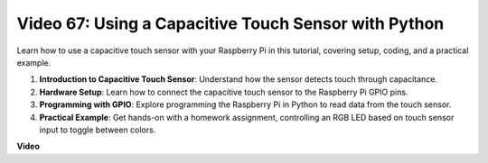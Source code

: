 Video 67: Using a Capacitive Touch Sensor with Python
=======================================================================================

Learn how to use a capacitive touch sensor with your Raspberry Pi in this tutorial, covering setup, coding, and a practical example.

1. **Introduction to Capacitive Touch Sensor**: Understand how the sensor detects touch through capacitance.
2. **Hardware Setup**: Learn how to connect the capacitive touch sensor to the Raspberry Pi GPIO pins.
3. **Programming with GPIO**: Explore programming the Raspberry Pi in Python to read data from the touch sensor.
4. **Practical Example**: Get hands-on with a homework assignment, controlling an RGB LED based on touch sensor input to toggle between colors.


**Video**

.. raw:: html

    <iframe width="700" height="500" src="https://www.youtube.com/embed/zdVjBr-exaM?si=_q4dqPUoToLTNaf3" title="YouTube video player" frameborder="0" allow="accelerometer; autoplay; clipboard-write; encrypted-media; gyroscope; picture-in-picture; web-share" allowfullscreen></iframe>

